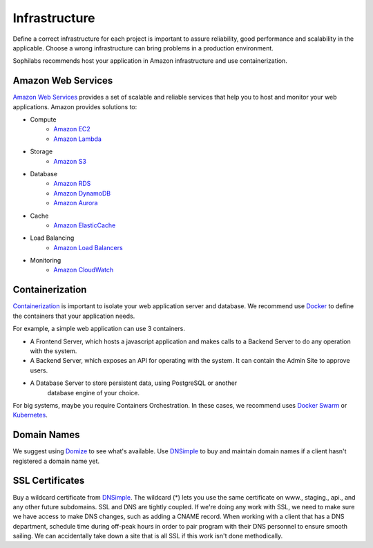 Infrastructure
--------------

Define a correct infrastructure for each project is important to assure
reliability, good performance and scalability in the applicable. Choose a wrong
infrastructure can bring problems in a production environment.

Sophilabs recommends host your application in Amazon infrastructure and use
containerization.


Amazon Web Services
===================

`Amazon Web Services <https://aws.amazon.com/>`_ provides a set of scalable and
reliable services that help you to host and monitor your web applications.
Amazon provides solutions to:

- Compute
	- `Amazon EC2 <https://aws.amazon.com/>`_
	- `Amazon Lambda <https://aws.amazon.com/lambda/?hp=tile&so-exp=below>`_
- Storage
	- `Amazon S3 <https://aws.amazon.com/s3/?hp=tile&so-exp=below>`_
- Database
	- `Amazon RDS <https://aws.amazon.com/rds/?hp=tile&so-exp=below>`_
	- `Amazon DynamoDB <https://aws.amazon.com/dynamodb/?hp=tile&so-exp=below>`_
	- `Amazon Aurora <https://aws.amazon.com/rds/aurora/?hp=tile&so-exp=below>`_
- Cache
	- `Amazon ElasticCache <https://aws.amazon.com/elasticache/?hp=tile&so-exp=below>`_
- Load Balancing
	- `Amazon Load Balancers <https://aws.amazon.com/elasticloadbalancing/?hp=tile&so-exp=below>`_
- Monitoring
	- `Amazon CloudWatch <https://aws.amazon.com/cloudwatch/?hp=tile&so-exp=below>`_


Containerization
================

`Containerization
<https://en.wikipedia.org/wiki/Operating-system-level_virtualization>`_ is
important to isolate your web application server and database.
We recommend use `Docker <https://www.docker.com/>`_ to define the containers
that your application needs.

For example, a simple web application can use 3 containers.

.. image:: ./containers.png

- A Frontend Server, which hosts a javascript application and makes calls to a
  Backend Server to do any operation with the system.
- A Backend Server, which exposes an API for operating with the system. It can
  contain the Admin Site to approve users.
- A Database Server to store persistent data, using PostgreSQL or another
	database engine of your choice.

For big systems, maybe you require Containers Orchestration. In these cases, we
recommend uses `Docker Swarm <https://docs.docker.com/engine/swarm/>`_ or
`Kubernetes <https://kubernetes.io/>`_.


Domain Names
============

We suggest using `Domize <https://domize.com/>`_ to see what's available. Use
`DNSimple <https://dnsimple.com/>`_ to buy and maintain domain names if a client
hasn't registered a domain name yet.


SSL Certificates
================

Buy a wildcard certificate from
`DNSimple <https://dnsimple.com/ssl-certificates>`_. The wildcard (*) lets you
use the same certificate on www., staging., api., and any other future
subdomains. SSL and DNS are tightly coupled. If we're doing any work with SSL,
we need to make sure we have access to make DNS changes, such as adding a CNAME
record. When working with a client that has a DNS department, schedule time
during off-peak hours in order to pair program with their DNS personnel to
ensure smooth sailing. We can accidentally take down a site that is all SSL if
this work isn't done methodically.
